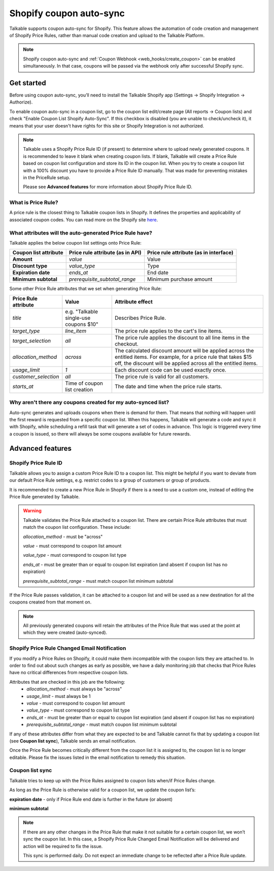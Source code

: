 .. _advanced_features/shopify_coupons_auto_sync:

.. meta::
  :description: Talkable supports coupon auto-sync for Shopify. This feature allows to avoid manual coupon uploads and/or Shopify Price Rule management.

Shopify coupon auto-sync
========================

Talkable supports coupon auto-sync for Shopify. This feature allows the automation of code creation and management of Shopify Price Rules, rather than manual code creation and upload to the Talkable Platform.

.. note::
  Shopify coupon auto-sync and :ref:`Coupon Webhook <web_hooks/create_coupon>` can be enabled simultaneously.
  In that case, coupons will be passed via the webhook only after successful Shopify sync.

Get started
-----------

Before using coupon auto-sync, you’ll need to install the Talkable Shopify app (Settings → Shopify Integration → Authorize).

To enable coupon auto-sync in a coupon list, go to the coupon list edit/create page (All reports → Coupon lists) and check "Enable Coupon List Shopify Auto-Sync".
If this checkbox is disabled (you are unable to check/uncheck it), it means that your user doesn't have rights for this site or Shopify Integration is not authorized.

.. note::
  Talkable uses a Shopify Price Rule ID (if present) to determine where to upload newly generated coupons. It is recommended to leave it blank when creating coupon lists. If blank, Talkable will create a Price Rule based on coupon list configuration and store its ID in the coupon list.
  When you try to create a coupon list with a 100% discount you have to provide a Price Rule ID manually. That was made for preventing mistakes in the PriceRule setup.

  Please see **Advanced features** for more information about Shopify Price Rule ID.


What is Price Rule?
~~~~~~~~~~~~~~~~~~~

A price rule is the closest thing to Talkable coupon lists in Shopify. It defines the properties and applicability of associated coupon codes. You can read more on the Shopify site `here <https://shopify.dev/docs/admin-api/rest/reference/discounts/pricerule>`_.

What attributes will the auto-generated Price Rule have?
~~~~~~~~~~~~~~~~~~~~~~~~~~~~~~~~~~~~~~~~~~~~~~~~~~~~~~~~

Talkable applies the below coupon list settings onto Price Rule:

.. container:: ptable

  ===================== =================================== ======================================
  Coupon list attribute Price rule attribute (as in API)    Price rule attribute (as in interface)
  ===================== =================================== ======================================
  **Amount**            `value`                             Value
  **Discount type**     `value_type`                        Type
  **Expiration date**   `ends_at`                           End date
  **Minimum subtotal**  `prerequisite_subtotal_range`       Minimum purchase amount
  ===================== =================================== ======================================

Some other Price Rule attributes that we set when generating Price Rule:

.. container:: ptable

  ======================== ======================= =============================================
  Price Rule attribute     Value                   Attribute effect
  ======================== ======================= =============================================
  `title`                  e.g. "Talkable          Describes Price Rule.
                           single-use coupons $10"
  `target_type`            `line_item`             The price rule applies to the cart's line
                                                   items.
  `target_selection`       `all`                   The price rule applies the discount to all
                                                   line items in the checkout.
  `allocation_method`      `across`                The calculated discount amount will be
                                                   applied across the entitled items.
                                                   For example, for a price rule that takes
                                                   $15 off, the discount will be applied across
                                                   all the entitled items.
  `usage_limit`            `1`                     Each discount code can be used exactly once.
  `customer_selection`     `all`                   The price rule is valid for all customers.
  `starts_at`              Time of coupon list     The date and time when the price rule starts.
                           creation
  ======================== ======================= =============================================


Why aren't there any coupons created for my auto-synced list?
~~~~~~~~~~~~~~~~~~~~~~~~~~~~~~~~~~~~~~~~~~~~~~~~~~~~~~~~~~~~~

Auto-sync generates and uploads coupons when there is demand for them. That means that nothing will happen until the first reward is requested from a specific coupon list. When this happens, Talkable will generate a code and sync it with Shopify, while scheduling a refill task that will generate a set of codes in advance. This logic is triggered every time a coupon is issued, so there  will always be some coupons available for future rewards.

Advanced features
-----------------

Shopify Price Rule ID
~~~~~~~~~~~~~~~~~~~~~

Talkable allows you to assign a custom Price Rule ID to a coupon list. This might be helpful if you want to deviate from our default Price Rule settings, e.g. restrict codes to a group of customers or group of products.

It is recommended to create a new Price Rule in Shopify if there is a need to use a custom one, instead of editing the Price Rule generated by Talkable.

.. warning::
  Talkable validates the Price Rule attached to a coupon list. There are certain Price Rule attributes that must match the coupon list configuration.
  These include:

  `allocation_method` - must be "across"

  `value` - must correspond to coupon list amount

  `value_type` - must correspond to coupon list type

  `ends_at` - must be greater than or equal to coupon list expiration (and absent if coupon list has no expiration)

  `prerequisite_subtotal_range` - must match coupon list minimum subtotal

If the Price Rule passes validation, it can be attached to a coupon list and will be used as a new destination for all the coupons created from that moment on.

.. note::
  All previously generated coupons will retain the attributes of the Price Rule that was used at the point at which they were created (auto-synced).

Shopify Price Rule Changed Email Notification
~~~~~~~~~~~~~~~~~~~~~~~~~~~~~~~~~~~~~~~~~~~~~

If you modify a Price Rules on Shopify, it could make them incompatible with the coupon lists they are attached to. In order to find out about such changes as early as possible, we have a daily monitoring job that checks that Price Rules have no critical differences from respective coupon lists.

Attributes that are checked in this job are the following:
  - `allocation_method` - must always be "across"
  - `usage_limit` - must always be 1
  - `value` - must correspond to coupon list amount
  - `value_type` - must correspond to coupon list type
  - `ends_at` - must be greater than or equal to coupon list expiration (and absent if coupon list has no expiration)
  - `prerequisite_subtotal_range` - must match coupon list minimum subtotal

If any of these attributes differ from what they are expected to be and Talkable cannot fix that by updating a coupon list (see **Coupon list sync**), Talkable sends an email notification.

Once the Price Rule becomes critically different from the coupon list it is assigned to, the coupon list is no longer editable. Please fix the issues listed in the email notification to remedy this situation.

Coupon list sync
~~~~~~~~~~~~~~~~

Talkable tries to keep up with the Price Rules assigned to coupon lists when/if Price Rules change.

As long as the Price Rule is otherwise valid for a coupon list, we update the coupon list’s:

**expiration date** - only if Price Rule end date is further in the future (or absent)

**minimum subtotal**

.. note::
  If there are any other changes in the Price Rule that make it not suitable for a certain coupon list, we won’t sync the coupon list. In this case, a Shopify Price Rule Changed Email Notification will be delivered and action will be required to fix the issue.

  This sync is performed daily. Do not expect an immediate change to be reflected  after a Price Rule update.
